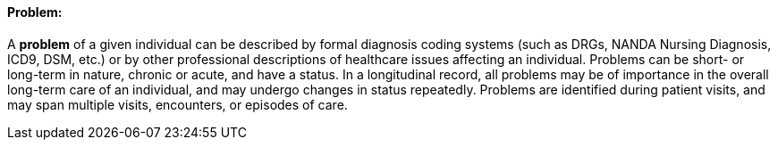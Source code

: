 ==== Problem:
[v291_section="12.2.1.2"]

A *problem* of a given individual can be described by formal diagnosis coding systems (such as DRGs, NANDA Nursing Diagnosis, ICD9, DSM, etc.) or by other professional descriptions of healthcare issues affecting an individual. Problems can be short- or long-term in nature, chronic or acute, and have a status. In a longitudinal record, all problems may be of importance in the overall long-term care of an individual, and may undergo changes in status repeatedly. Problems are identified during patient visits, and may span multiple visits, encounters, or episodes of care.

